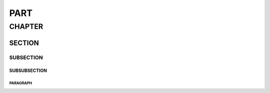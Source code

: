 ####
PART
####

*******
CHAPTER
*******

SECTION
=======

SUBSECTION
----------

SUBSUBSECTION
^^^^^^^^^^^^^

PARAGRAPH
"""""""""

